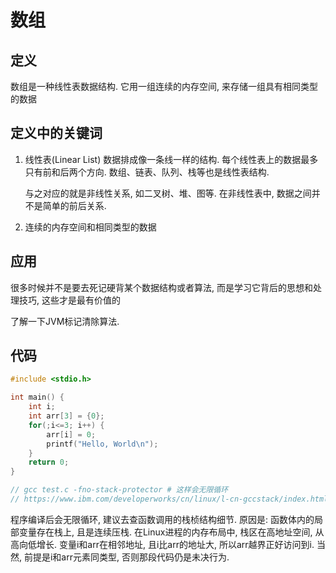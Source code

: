 * 数组
** 定义
数组是一种线性表数据结构. 它用一组连续的内存空间, 来存储一组具有相同类型的数据

** 定义中的关键词
1. 线性表(Linear List)
   数据排成像一条线一样的结构. 每个线性表上的数据最多只有前和后两个方向.
   数组、链表、队列、栈等也是线性表结构.

   与之对应的就是非线性关系, 如二叉树、堆、图等.
   在非线性表中, 数据之间并不是简单的前后关系.
2. 连续的内存空间和相同类型的数据
   
** 应用
很多时候并不是要去死记硬背某个数据结构或者算法, 而是学习它背后的思想和处理技巧, 这些才是最有价值的

了解一下JVM标记清除算法.

** 代码
#+BEGIN_SRC c
#include <stdio.h>

int main() {
    int i;
    int arr[3] = {0};
    for(;i<=3; i++) {
        arr[i] = 0;
        printf("Hello, World\n");
    }
    return 0;
}

// gcc test.c -fno-stack-protector # 这样会无限循环
// https://www.ibm.com/developerworks/cn/linux/l-cn-gccstack/index.html
#+END_SRC
程序编译后会无限循环, 建议去查函数调用的栈桢结构细节. 原因是:
函数体内的局部变量存在栈上, 且是连续压栈. 在Linux进程的内存布局中, 栈区在高地址空间,
从高向低增长. 变量i和arr在相邻地址, 且i比arr的地址大, 所以arr越界正好访问到i.
当然, 前提是i和arr元素同类型, 否则那段代码仍是未决行为.
